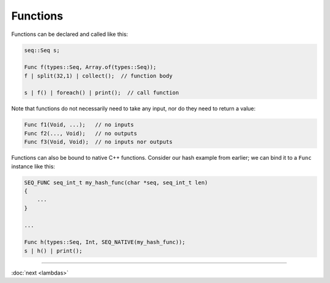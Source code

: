 Functions
=========

Functions can be declared and called like this:

.. code-block:: c++

    seq::Seq s;

    Func f(types::Seq, Array.of(types::Seq));
    f | split(32,1) | collect();  // function body

    s | f() | foreach() | print();  // call function

Note that functions do not necessarily need to take any input, nor do they need to return a value:

.. code-block:: c++

    Func f1(Void, ...);   // no inputs
    Func f2(..., Void);   // no outputs
    Func f3(Void, Void);  // no inputs nor outputs

Functions can also be bound to native C++ functions. Consider our hash example from earlier; we can bind it to a ``Func`` instance like this:

.. code-block:: c++

    SEQ_FUNC seq_int_t my_hash_func(char *seq, seq_int_t len)
    {
        ...
    }

    ...

    Func h(types::Seq, Int, SEQ_NATIVE(my_hash_func));
    s | h() | print();

-----

:doc:`next <lambdas>`
